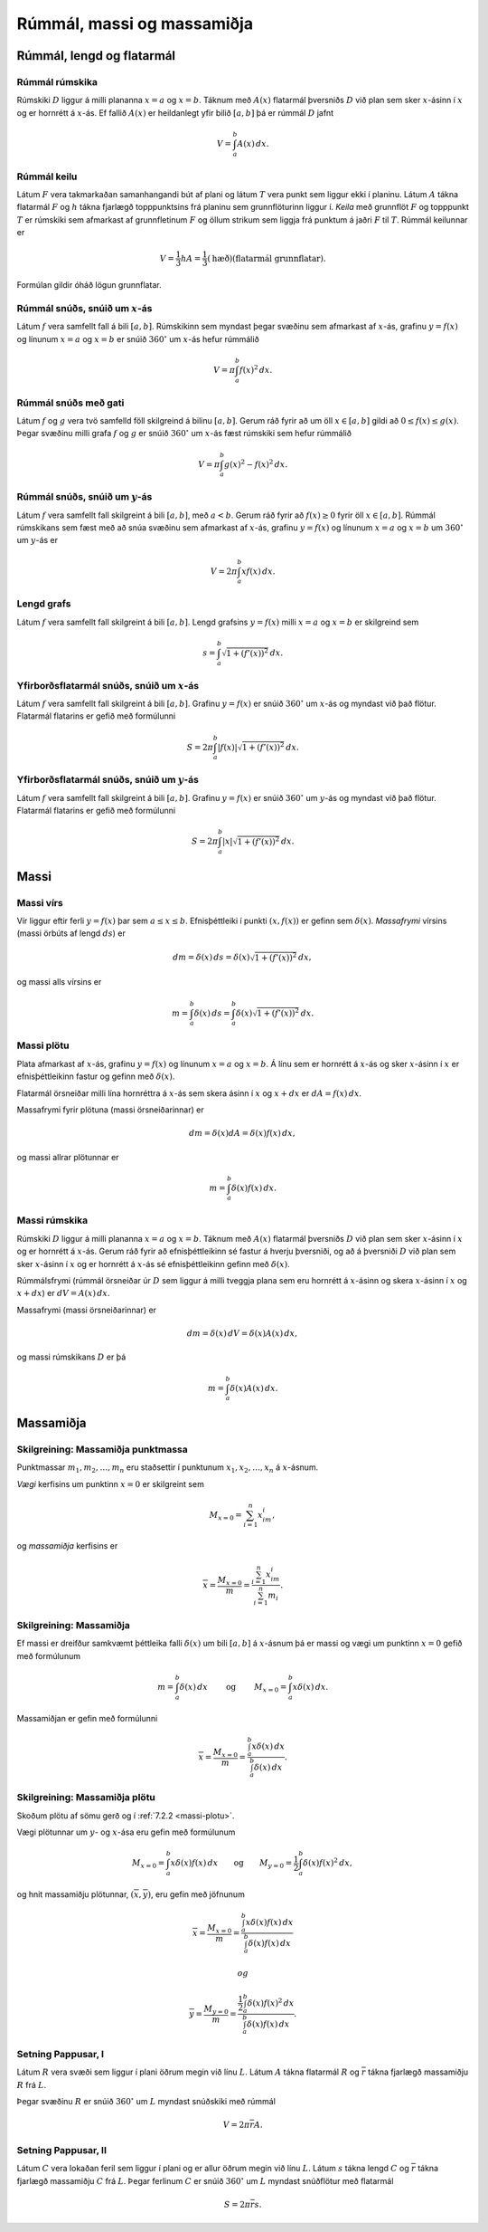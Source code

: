 Rúmmál, massi og massamiðja
============================

.. todo::
    myndir/geogebra

.. index::
    rúmmál
    
Rúmmál, lengd og flatarmál
--------------------------

Rúmmál rúmskika
~~~~~~~~~~~~~~~~~~~~~~

Rúmskiki :math:`D` liggur á milli plananna :math:`x=a` og :math:`x=b`.
Táknum með :math:`A(x)` flatarmál þversniðs :math:`D` við plan sem sker
:math:`x`-ásinn í :math:`x` og er hornrétt á :math:`x`-ás. Ef fallið
:math:`A(x)` er heildanlegt yfir bilið :math:`[a, b]` þá er rúmmál
:math:`D` jafnt

.. math:: V=\int_a^b A(x)\,dx.

.. index::
    rúmmál; keilu

Rúmmál keilu
~~~~~~~~~~~~~~~~~~~

Látum :math:`F` vera takmarkaðan samanhangandi bút af plani og látum
:math:`T` vera punkt sem liggur ekki í planinu. Látum :math:`A` tákna
flatarmál :math:`F` og :math:`h` tákna fjarlægð topppunktsins frá
planinu sem grunnflöturinn liggur í. *Keila* með grunnflöt :math:`F` og
topppunkt :math:`T` er rúmskiki sem afmarkast af grunnfletinum :math:`F`
og öllum strikum sem liggja frá punktum á jaðri :math:`F` til :math:`T`.
Rúmmál keilunnar er

.. math::

   V=\frac{1}{3}hA=\frac{1}{3}(\mbox{hæð})(\mbox{flatarmál
   grunnflatar}).

Formúlan gildir óháð lögun grunnflatar.

.. index::
    rúmmál; snúðs, snúið um x-ás

Rúmmál snúðs, snúið um :math:`x`-ás
~~~~~~~~~~~~~~~~~~~~~~~~~~~~~~~~~~~~~~~~~~

Látum :math:`f` vera samfellt fall á bili :math:`[a, b]`. Rúmskikinn sem
myndast þegar svæðinu sem afmarkast af :math:`x`-ás, grafinu
:math:`y=f(x)` og línunum :math:`x=a` og :math:`x=b` er snúið
:math:`360^\circ` um :math:`x`-ás hefur rúmmálið

.. math:: V=\pi\int_a^b f(x)^2\,dx.

.. index::
    rúmmál; snúðs með gati

Rúmmál snúðs með gati
~~~~~~~~~~~~~~~~~~~~~~~~~~~~

Látum :math:`f` og :math:`g` vera tvö samfelld föll skilgreind á bilinu
:math:`[a, b]`. Gerum ráð fyrir að um öll :math:`x\in [a, b]` gildi að
:math:`0\leq f(x)\leq
g(x)`. Þegar svæðinu milli grafa :math:`f` og :math:`g` er snúið
:math:`360^\circ` um :math:`x`-ás fæst rúmskiki sem hefur rúmmálið

.. math:: V=\pi\int_a^b g(x)^2-f(x)^2\,dx.

.. index::
    rúmmál; snúðs, snúið um y-ás

Rúmmál snúðs, snúið um :math:`y`-ás
~~~~~~~~~~~~~~~~~~~~~~~~~~~~~~~~~~~~~~~~~~

Látum :math:`f` vera samfellt fall skilgreint á bili :math:`[a, b]`, með
:math:`a<b`. Gerum ráð fyrir að :math:`f(x)\geq 0` fyrir öll
:math:`x\in [a, b]`. Rúmmál rúmskikans sem fæst með að snúa svæðinu sem
afmarkast af :math:`x`-ás, grafinu :math:`y=f(x)` og línunum :math:`x=a`
og :math:`x=b` um :math:`360^\circ` um :math:`y`-ás er

.. math:: V=2\pi\int_a^b xf(x)\,dx.

.. index::
    fall; lengd grafs

Lengd grafs
~~~~~~~~~~~~~~~~~~

Látum :math:`f` vera samfellt fall skilgreint á bili :math:`[a, b]`.
Lengd grafsins :math:`y=f(x)` milli :math:`x=a` og :math:`x=b` er
skilgreind sem

.. math:: s=\int_a^b\sqrt{1+(f'(x))^2}\,dx.

.. index::
    flatarmál; yfirborðsflatarmál snúðs, snúið um x-ás

Yfirborðsflatarmál snúðs, snúið um :math:`x`-ás
~~~~~~~~~~~~~~~~~~~~~~~~~~~~~~~~~~~~~~~~~~~~~~~~~~~~~~

Látum :math:`f` vera samfellt fall skilgreint á bili :math:`[a, b]`.
Grafinu :math:`y=f(x)` er snúið :math:`360^\circ` um :math:`x`-ás og
myndast við það flötur. Flatarmál flatarins er gefið með formúlunni

.. math:: S=2\pi\int_a^b|f(x)|\sqrt{1+(f'(x))^2}\,dx.

.. index::
    flatarmál; yfirborðsflatarmál snúðs, snúið um y-ás

Yfirborðsflatarmál snúðs, snúið um :math:`y`-ás
~~~~~~~~~~~~~~~~~~~~~~~~~~~~~~~~~~~~~~~~~~~~~~~~~~~~~~

Látum :math:`f` vera samfellt fall skilgreint á bili :math:`[a, b]`.
Grafinu :math:`y=f(x)` er snúið :math:`360^\circ` um :math:`y`-ás og
myndast við það flötur. Flatarmál flatarins er gefið með formúlunni

.. math:: S=2\pi\int_a^b|x|\sqrt{1+(f'(x))^2}\,dx.

.. index::
    massi

Massi
-----

.. index::
    massi; vírs
    massi; massafrymi

Massi vírs
~~~~~~~~~~~~~~~~~

Vír liggur eftir ferli :math:`y=f(x)` þar sem :math:`a\leq x\leq b`.
Efnisþéttleiki í punkti :math:`(x, f(x))` er gefinn sem
:math:`\delta(x)`. *Massafrymi* vírsins (massi örbúts af lengd
:math:`ds`) er

.. math::

   dm 
   = \delta(x)\, ds 
   =\delta(x)\sqrt{1+(f'(x))^2}\, dx,

og massi alls vírsins er

.. math:: m=\int_a^b \delta(x)\,ds=\int_a^b \delta(x)\sqrt{1+(f'(x))^2}\, dx.

.. index::
    massi; plötu

.. _massi-plotu:

Massi plötu
~~~~~~~~~~~~~~~~~~

Plata afmarkast af :math:`x`-ás, grafinu :math:`y=f(x)` og línunum
:math:`x=a` og :math:`x=b`. Á línu sem er hornrétt á :math:`x`-ás og
sker :math:`x`-ásinn í :math:`x` er efnisþéttleikinn fastur og gefinn
með :math:`\delta(x)`.

Flatarmál örsneiðar milli lína hornréttra á :math:`x`-ás sem skera ásinn
í :math:`x` og :math:`x+dx` er :math:`dA=f(x)\,dx`.

Massafrymi fyrir plötuna (massi örsneiðarinnar) er

.. math:: dm =\delta(x)dA = \delta(x) f(x)\,dx,

og massi allrar plötunnar er

.. math:: m=\int_a^b \delta(x)f(x)\,dx.

.. index::
    massi; rúmskika

Massi rúmskika
~~~~~~~~~~~~~~~~~~~~~

Rúmskiki :math:`D` liggur á milli plananna :math:`x=a` og :math:`x=b`.
Táknum með :math:`A(x)` flatarmál þversniðs :math:`D` við plan sem sker
:math:`x`-ásinn í :math:`x` og er hornrétt á :math:`x`-ás. Gerum ráð
fyrir að efnisþéttleikinn sé fastur á hverju þversniði, og að á
þversniði :math:`D` við plan sem sker :math:`x`-ásinn í :math:`x` og er
hornrétt á :math:`x`-ás sé efnisþéttleikinn gefinn með
:math:`\delta(x)`.

Rúmmálsfrymi (rúmmál örsneiðar úr :math:`D` sem liggur á milli tveggja
plana sem eru hornrétt á :math:`x`-ásinn og skera :math:`x`-ásinn í
:math:`x` og :math:`x+dx`) er :math:`dV=A(x)\, dx`.

Massafrymi (massi örsneiðarinnar) er

.. math:: dm=\delta(x)\, dV = \delta(x) A(x)\, dx,

og massi rúmskikans :math:`D` er þá

.. math:: m=\int_a^b \delta(x)A(x)\, dx.

.. index::
    massi; massamiðja
    massi; vægi

Massamiðja
----------

Skilgreining: Massamiðja punktmassa
~~~~~~~~~~~~~~~~~~~~~~~~~~~~~~~~~~~

Punktmassar :math:`m_1, m_2, \ldots, m_n` eru staðsettir í punktunum
:math:`x_1,
x_2, \ldots, x_n` á :math:`x`-ásnum.

*Vægi* kerfisins um punktinn :math:`x=0` er skilgreint sem

.. math:: M_{x=0}=\sum_{i=1}^n x_im_i,

og *massamiðja* kerfisins er

.. math:: \overline{x}=\frac{M_{x=0}}{m} = \frac{\sum_{i=1}^n x_im_i}{\sum_{i=1}^n m_i}.

Skilgreining: Massamiðja
~~~~~~~~~~~~~~~~~~~~~~~~

Ef massi er dreifður samkvæmt þéttleika falli :math:`\delta(x)` um bili
:math:`[a, b]` á :math:`x`-ásnum þá er massi og vægi um punktinn
:math:`x=0` gefið með formúlunum

.. math::

   m=\int_a^b \delta(x)\,dx 
   \qquad\mbox{ og }\qquad 
   M_{x=0}= \int_a^b x\delta(x)\,dx.

Massamiðjan er gefin með formúlunni

.. math::

   \overline{x}=\frac{M_{x=0}}{m}   =
   \frac{\int_a^b x\delta(x)\,dx}{\int_a^b \delta(x)\,dx}.

   
.. index::
    massi; massamiðja plötu
   
Skilgreining: Massamiðja plötu
~~~~~~~~~~~~~~~~~~~~~~~~~~~~~~

Skoðum plötu af sömu gerð og í :ref:`7.2.2 <massi-plotu>`.

Vægi plötunnar um :math:`y`- og :math:`x`-ása eru gefin með formúlunum

.. math::

   M_{x=0}=\int_a^b x\delta(x)f(x)\,dx 
   \qquad\mbox{og}\qquad
   M_{y=0}=\frac{1}{2}\int_a^b \delta(x)f(x)^2\,dx,

og hnit massamiðju plötunnar, :math:`(\overline{x}, \overline{y})`, eru
gefin með jöfnunum

.. math::

   \overline{x}=\frac{M_{x=0}}{m}=
   \frac{\int_a^b x\delta(x)f(x)\,dx}{\int_a^b \delta(x)f(x)\,dx}

 og

.. math::

   \overline{y}=\frac{M_{y=0}}{m}=
   \frac{\frac{1}{2}\int_a^b \delta(x)f(x)^2\,dx}{\int_a^b
   \delta(x)f(x)\,dx}.

.. index::
    setning Pappusar
   
Setning Pappusar, I
~~~~~~~~~~~~~~~~~~~

Látum :math:`R` vera svæði sem liggur í plani öðrum megin við línu
:math:`L`. Látum :math:`A` tákna flatarmál :math:`R` og
:math:`\overline{r}` tákna fjarlægð massamiðju :math:`R` frá :math:`L`.

Þegar svæðinu :math:`R` er snúið :math:`360^\circ` um :math:`L` myndast
snúðskiki með rúmmál

.. math:: V=2\pi\overline{r}A.

Setning Pappusar, II
~~~~~~~~~~~~~~~~~~~~

Látum :math:`C` vera lokaðan feril sem liggur í plani og er allur öðrum
megin við línu :math:`L`. Látum :math:`s` tákna lengd :math:`C` og
:math:`\overline{r}` tákna fjarlægð massamiðju :math:`C` frá :math:`L`.
Þegar ferlinum :math:`C` er snúið :math:`360^\circ` um :math:`L` myndast
snúðflötur með flatarmál

.. math:: S=2\pi\overline{r}s.
